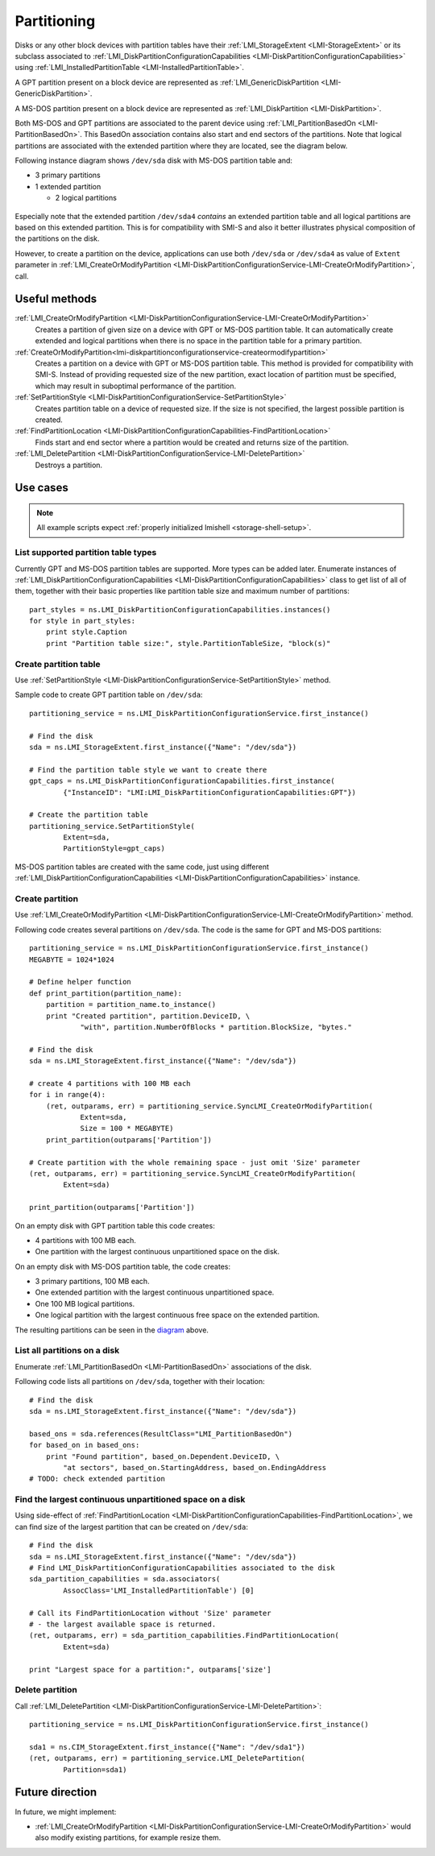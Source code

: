 Partitioning
============

Disks or any other block devices with partition tables have their
:ref:`LMI_StorageExtent <LMI-StorageExtent>` or its subclass associated to
:ref:`LMI_DiskPartitionConfigurationCapabilities <LMI-DiskPartitionConfigurationCapabilities>`
using :ref:`LMI_InstalledPartitionTable <LMI-InstalledPartitionTable>`.

A GPT partition present on a block device are represented as
:ref:`LMI_GenericDiskPartition <LMI-GenericDiskPartition>`.

A MS-DOS partition present on a block device are represented as
:ref:`LMI_DiskPartition <LMI-DiskPartition>`.

Both MS-DOS and GPT partitions are associated to the parent device using
:ref:`LMI_PartitionBasedOn <LMI-PartitionBasedOn>`. This BasedOn association
contains also start and end sectors of the partitions. Note that logical
partitions are associated with the extended partition where they are located,
see the diagram below.

.. _diagram:

Following instance diagram shows ``/dev/sda`` disk with MS-DOS partition table
and:

* 3 primary partitions

* 1 extended partition

  * 2 logical partitions

.. figure:: pic/partition-instance.svg
   :target: ../_images/partition-instance.svg

Especially note that the extended partition ``/dev/sda4`` *contains* an extended
partition table and all logical partitions are based on this extended
partition. This is for compatibility with SMI-S and also it better illustrates
physical composition of the partitions on the disk.

However, to create a partition on the device, applications can use both
``/dev/sda`` or ``/dev/sda4`` as value of ``Extent`` parameter in
:ref:`LMI_CreateOrModifyPartition <LMI-DiskPartitionConfigurationService-LMI-CreateOrModifyPartition>`,
call.


Useful methods
--------------

:ref:`LMI_CreateOrModifyPartition <LMI-DiskPartitionConfigurationService-LMI-CreateOrModifyPartition>`
  Creates a partition of given size on a device with GPT or MS-DOS partition
  table. It can automatically create extended and logical partitions
  when there is no space in the partition table for a primary partition.

:ref:`CreateOrModifyPartition<lmi-diskpartitionconfigurationservice-createormodifypartition>`
  Creates a partition on a device with GPT or MS-DOS partition table.
  This method is provided for compatibility with SMI-S. Instead of providing
  requested size of the new partition, exact location of partition
  must be specified, which may result in suboptimal performance of the
  partition.

:ref:`SetPartitionStyle <LMI-DiskPartitionConfigurationService-SetPartitionStyle>`
  Creates partition table on a device of requested size. If the size is not
  specified, the largest possible partition is created.

:ref:`FindPartitionLocation <LMI-DiskPartitionConfigurationCapabilities-FindPartitionLocation>`
  Finds start and end sector where a partition would be created and returns
  size of the partition.

:ref:`LMI_DeletePartition <LMI-DiskPartitionConfigurationService-LMI-DeletePartition>`
  Destroys a partition.

Use cases
---------

.. note::
   All example scripts expect :ref:`properly initialized lmishell <storage-shell-setup>`.

List supported partition table types
^^^^^^^^^^^^^^^^^^^^^^^^^^^^^^^^^^^^

Currently GPT and MS-DOS partition tables are supported. More types can be added
later. Enumerate instances of
:ref:`LMI_DiskPartitionConfigurationCapabilities <LMI-DiskPartitionConfigurationCapabilities>`
class to get list of all of them, together with their basic properties like
partition table size and maximum number of partitions::

    part_styles = ns.LMI_DiskPartitionConfigurationCapabilities.instances()
    for style in part_styles:
        print style.Caption
        print "Partition table size:", style.PartitionTableSize, "block(s)"

.. _example-create-partition-table:

Create partition table
^^^^^^^^^^^^^^^^^^^^^^

Use
:ref:`SetPartitionStyle <LMI-DiskPartitionConfigurationService-SetPartitionStyle>`
method.

Sample code to create GPT partition table on ``/dev/sda``::

    partitioning_service = ns.LMI_DiskPartitionConfigurationService.first_instance()

    # Find the disk
    sda = ns.LMI_StorageExtent.first_instance({"Name": "/dev/sda"})

    # Find the partition table style we want to create there
    gpt_caps = ns.LMI_DiskPartitionConfigurationCapabilities.first_instance(
            {"InstanceID": "LMI:LMI_DiskPartitionConfigurationCapabilities:GPT"})

    # Create the partition table
    partitioning_service.SetPartitionStyle(
            Extent=sda,
            PartitionStyle=gpt_caps)

MS-DOS partition tables are created with the same code, just using different
:ref:`LMI_DiskPartitionConfigurationCapabilities <LMI-DiskPartitionConfigurationCapabilities>`
instance.

.. _example-create-partition:

Create partition
^^^^^^^^^^^^^^^^

Use
:ref:`LMI_CreateOrModifyPartition <LMI-DiskPartitionConfigurationService-LMI-CreateOrModifyPartition>`
method.

Following code creates several partitions on ``/dev/sda``. The code is the same
for GPT and MS-DOS partitions::

    partitioning_service = ns.LMI_DiskPartitionConfigurationService.first_instance()
    MEGABYTE = 1024*1024

    # Define helper function
    def print_partition(partition_name):
        partition = partition_name.to_instance()
        print "Created partition", partition.DeviceID, \
                "with", partition.NumberOfBlocks * partition.BlockSize, "bytes."

    # Find the disk
    sda = ns.LMI_StorageExtent.first_instance({"Name": "/dev/sda"})

    # create 4 partitions with 100 MB each
    for i in range(4):
        (ret, outparams, err) = partitioning_service.SyncLMI_CreateOrModifyPartition(
                Extent=sda,
                Size = 100 * MEGABYTE)
        print_partition(outparams['Partition'])

    # Create partition with the whole remaining space - just omit 'Size' parameter
    (ret, outparams, err) = partitioning_service.SyncLMI_CreateOrModifyPartition(
            Extent=sda)

    print_partition(outparams['Partition'])

On an empty disk with GPT partition table this code creates:

* 4 partitions with 100 MB each.

* One partition with the largest continuous unpartitioned space on the disk.

On an empty disk with MS-DOS partition table, the code creates:

* 3 primary partitions, 100 MB each.

* One extended partition with the largest continuous unpartitioned space.

* One 100 MB logical partitions.

* One logical partition with the largest continuous free space on the extended
  partition.

The resulting partitions can be seen in the diagram_ above.

List all partitions on a disk
^^^^^^^^^^^^^^^^^^^^^^^^^^^^^

Enumerate :ref:`LMI_PartitionBasedOn <LMI-PartitionBasedOn>` associations of the
disk.

Following code lists all partitions on ``/dev/sda``, together with their
location::

    # Find the disk
    sda = ns.LMI_StorageExtent.first_instance({"Name": "/dev/sda"})

    based_ons = sda.references(ResultClass="LMI_PartitionBasedOn")
    for based_on in based_ons:
        print "Found partition", based_on.Dependent.DeviceID, \
            "at sectors", based_on.StartingAddress, based_on.EndingAddress
    # TODO: check extended partition

Find the largest continuous unpartitioned space on a disk
^^^^^^^^^^^^^^^^^^^^^^^^^^^^^^^^^^^^^^^^^^^^^^^^^^^^^^^^^

Using side-effect of
:ref:`FindPartitionLocation <LMI-DiskPartitionConfigurationCapabilities-FindPartitionLocation>`,
we can find size of the largest partition that can be created on ``/dev/sda``::

    # Find the disk
    sda = ns.LMI_StorageExtent.first_instance({"Name": "/dev/sda"})
    # Find LMI_DiskPartitionConfigurationCapabilities associated to the disk
    sda_partition_capabilities = sda.associators(
            AssocClass='LMI_InstalledPartitionTable') [0]

    # Call its FindPartitionLocation without 'Size' parameter
    # - the largest available space is returned.
    (ret, outparams, err) = sda_partition_capabilities.FindPartitionLocation(
            Extent=sda)

    print "Largest space for a partition:", outparams['size']

Delete partition
^^^^^^^^^^^^^^^^

Call
:ref:`LMI_DeletePartition <LMI-DiskPartitionConfigurationService-LMI-DeletePartition>`::

    partitioning_service = ns.LMI_DiskPartitionConfigurationService.first_instance()

    sda1 = ns.CIM_StorageExtent.first_instance({"Name": "/dev/sda1"})
    (ret, outparams, err) = partitioning_service.LMI_DeletePartition(
            Partition=sda1)

Future direction
----------------

In future, we might implement:

* :ref:`LMI_CreateOrModifyPartition <LMI-DiskPartitionConfigurationService-LMI-CreateOrModifyPartition>`
  would also modify existing partitions, for example resize them.
